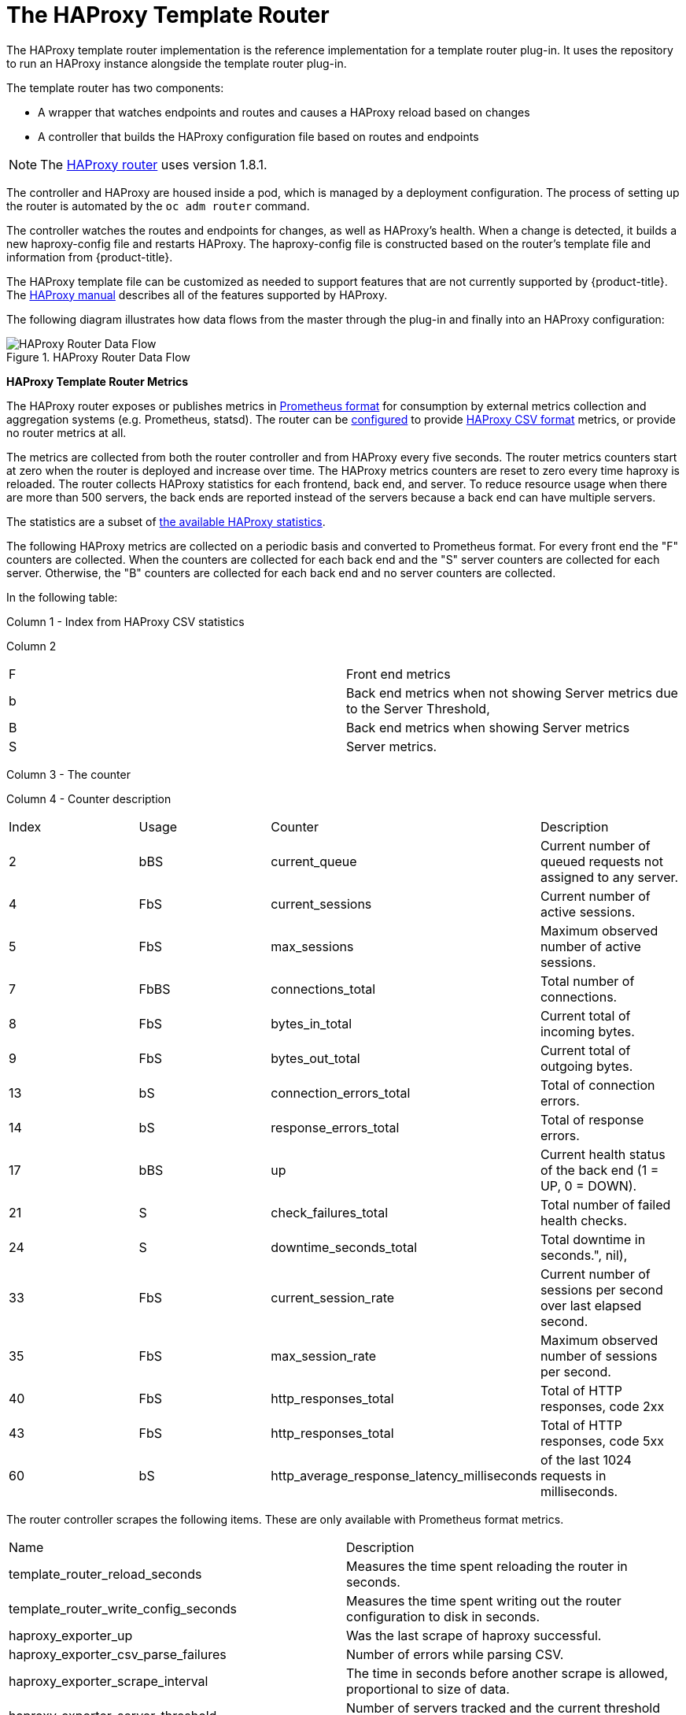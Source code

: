 ////
HAProxy template router

Module included in the following assemblies:

* architecture/networking/assembly_available_router_plugins.adoc

////

= The HAProxy Template Router

The HAProxy template router implementation is the reference implementation for a
template router plug-in. It uses the
ifdef::openshift-enterprise,openshift-dedicated[]
*openshift3/ose-haproxy-router*
endif::[]
ifdef::openshift-origin[]
*openshift/origin-haproxy-router*
endif::[]
repository to run an HAProxy instance alongside the template router plug-in.

The template router has two components:

* A wrapper that watches endpoints and routes and causes a HAProxy reload based on changes
* A controller that builds the HAProxy configuration file based on routes and endpoints

[NOTE]
====
The link:https://cbonte.github.io/haproxy-dconv/1.8/configuration.html[HAProxy router] uses version 1.8.1.
====

The controller and HAProxy are housed inside a pod, which is managed by a deployment configuration. The process of setting up the router is automated
by the `oc adm router` command.

The controller watches the routes and endpoints for changes, as well as
HAProxy's health. When a change is detected, it builds a new haproxy-config file
and restarts HAProxy. The haproxy-config file is constructed based on the
router's template file and information from {product-title}.

The HAProxy template file can be customized as
needed to support features that are not currently supported by {product-title}.
The link:https://cbonte.github.io/haproxy-dconv/1.5/configuration.html[HAProxy
manual] describes all of the features supported by HAProxy.

The following diagram illustrates how data flows from the master through the
plug-in and finally into an HAProxy configuration:

.HAProxy Router Data Flow
image::router_model.png[HAProxy Router Data Flow]

[[haproxy-metrics]]
*HAProxy Template Router Metrics*

The HAProxy router exposes or publishes metrics in
link:https://Prometheus.io/docs/concepts/data_model/[Prometheus format]
for consumption by external metrics collection and aggregation systems (e.g. Prometheus, statsd).
The router can be
xref:../../install_config/router/default_haproxy_router.adoc#exposing-the-router-metrics[configured]
to provide
link:https://cbonte.github.io/haproxy-dconv/1.5/configuration.html#9[HAProxy CSV format] metrics, or
provide no router metrics at all.

The metrics are collected from both the router controller and from HAProxy every
five seconds. The router metrics counters start at zero when the router is deployed
and increase over time. The HAProxy metrics counters are reset to zero every
time haproxy is reloaded. The router collects HAProxy statistics for each
frontend, back end, and server. To reduce resource usage when there are more than
500 servers, the back ends are reported instead of the servers because a back end
can have multiple servers.

The statistics are a subset of 
link:https://cbonte.github.io/haproxy-dconv/1.5/configuration.html#9.1[the available HAProxy statistics].

The following HAProxy metrics are collected on a periodic basis and converted to
Prometheus format. For every front end the "F" counters are collected. When the
counters are collected for each back end and the "S" server counters are
collected for each server. Otherwise, the "B" counters are collected for each
back end and no server counters are collected.

In the following table:

Column 1 - Index from HAProxy CSV statistics

Column 2
|===
|F|Front end metrics
|b|Back end metrics when not showing Server metrics due to the Server Threshold,
|B|Back end metrics when showing Server metrics
|S|Server metrics.
|===

Column 3 - The counter

Column 4 - Counter description
// defaultSelectedMetrics = []int{2, 4, 5, 7, 8, 9, 13, 14, 17, 21, 24, 33, 35, 40, 43, 60}
// reducedBackendExports: map[int]struct{}{2: {}, 3: {}, 7: {}, 17: {}},
|===
|Index|Usage|Counter|Description
|2|bBS|current_queue|Current number of queued requests not assigned to any server.
//|3|bBS|max_queue|Maximum observed number of queued requests not assigned to any server.
|4|FbS|current_sessions|Current number of active sessions.
|5|FbS|max_sessions|Maximum observed number of active sessions.
//|6|FbS|limit_sessions|Configured session limit.
|7|FbBS|connections_total|Total number of connections.
|8|FbS|bytes_in_total|Current total of incoming bytes.
|9|FbS|bytes_out_total|Current total of outgoing bytes.
//|10|F|requests_denied_total|Total of requests denied for security.
//|12|F|request_errors_total|Total of request errors.
|13|bS|connection_errors_total|Total of connection errors.
|14|bS|response_errors_total|Total of response errors.
//|15|bS|retry_warnings_total|Total of retry warnings.
//|16|bS|redispatch_warnings_total|Total of redispatch warnings.
|17|bBS|up|Current health status of the back end (1 = UP, 0 = DOWN).
//|18|b.S|weight|Total weight of the servers in the back end.
|21|S|check_failures_total|Total number of failed health checks.
|24|S|downtime_seconds_total|Total downtime in seconds.", nil),
|33|FbS|current_session_rate|Current number of sessions per second over last elapsed second.
//|34|F|limit_session_rate|Configured limit on new sessions per second.
|35|FbS|max_session_rate|Maximum observed number of sessions per second.
//|38|S|check_duration_milliseconds|Previously run health check duration, in milliseconds.
//|39|FbS|http_responses_total|Total of HTTP responses, code 1xx
|40|FbS|http_responses_total|Total of HTTP responses, code 2xx
//|41|FbS|http_responses_total|Total of HTTP responses, code 3xx
//|42|FbS|http_responses_total|Total of HTTP responses, code 4xx
|43|FbS|http_responses_total|Total of HTTP responses, code 5xx
//|44|FbS|http_responses_total|Total of HTTP responses, code other
//|48|F|http_requests_total|Total HTTP requests.
|60|bS|http_average_response_latency_milliseconds|of the last 1024 requests in milliseconds.
|===


The router controller scrapes the following items. These are only available with Prometheus format metrics.
|===
|Name|Description
|template_router_reload_seconds|Measures the time spent reloading the router in seconds.
|template_router_write_config_seconds|Measures the time spent writing out the router configuration to disk in seconds.
|haproxy_exporter_up|Was the last scrape of haproxy successful.
|haproxy_exporter_csv_parse_failures|Number of errors while parsing CSV.
|haproxy_exporter_scrape_interval|The time in seconds before another scrape is allowed, proportional to size of data.
|haproxy_exporter_server_threshold|Number of servers tracked and the current threshold value.
|haproxy_exporter_total_scrapes|Current total HAProxy scrapes.
|http_request_duration_microseconds|The HTTP request latencies in microseconds.
|http_request_size_bytes|The HTTP request sizes in bytes.
|http_response_size_bytes|The HTTP response sizes in bytes.
|openshift_build_info|A metric with a constant '1' value labeled by major, minor, git commit & git version from which OpenShift was built.
|ssh_tunnel_open_count|Counter of SSH tunnel total open attempts
|ssh_tunnel_open_fail_count|Counter of SSH tunnel failed open attempts
|===
